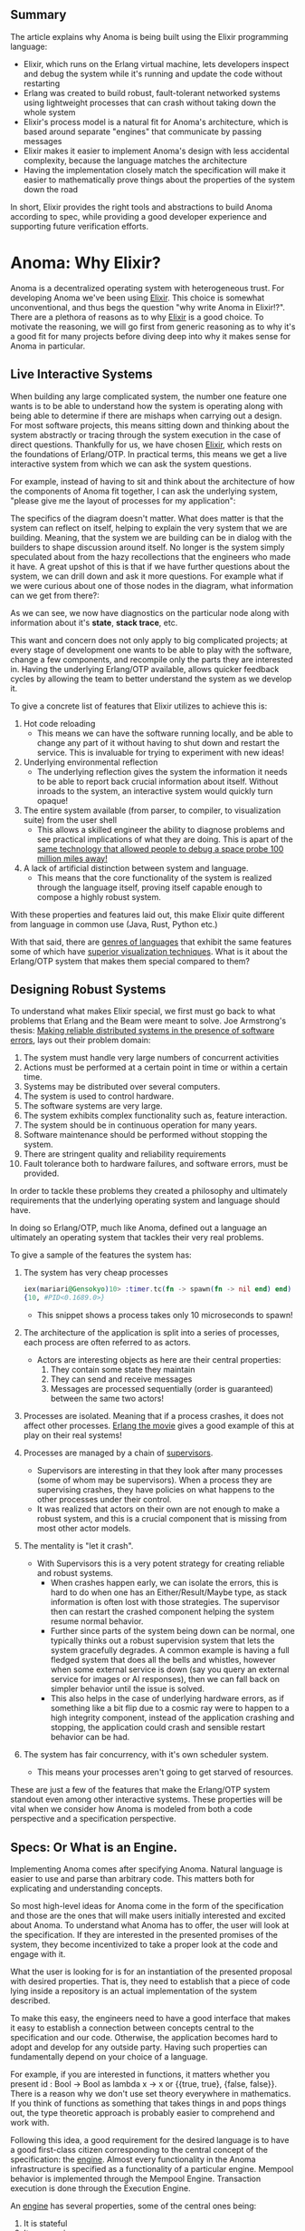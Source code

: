 #+AUTHOR: Jeremy Ornelas & Artem Gureev & Christophe Troyer
** Summary

The article explains why Anoma is being built using the Elixir
programming language:

- Elixir, which runs on the Erlang virtual machine, lets developers
  inspect and debug the system while it's running and update the code
  without restarting
- Erlang was created to build robust, fault-tolerant networked systems
  using lightweight processes that can crash without taking down the
  whole system
- Elixir's process model is a natural fit for Anoma's architecture,
  which is based around separate "engines" that communicate by passing
  messages
- Elixir makes it easier to implement Anoma's design with less
  accidental complexity, because the language matches the architecture
- Having the implementation closely match the specification will make
  it easier to mathematically prove things about the properties of the
  system down the road

In short, Elixir provides the right tools and abstractions to build
Anoma according to spec, while providing a good developer experience
and supporting future verification efforts.

* Anoma: Why Elixir?

Anoma is a decentralized operating system with heterogeneous
trust. For developing Anoma we've been using [[https://elixir-lang.org/][Elixir]]. This choice
is somewhat unconventional, and thus begs the question "why write
Anoma in Elixir!?". There are a plethora of reasons as to why [[https://elixir-lang.org/][Elixir]]
is a good choice. To motivate the reasoning, we will go first from
generic reasoning as to why it's a good fit for many projects before
diving deep into why it makes sense for Anoma in particular.

** Live Interactive Systems
When building any large complicated system, the number one feature one
wants is to be able to understand how the system is operating along
with being able to determine if there are mishaps when carrying out a
design. For most software projects, this means sitting down and
thinking about the system abstractly or tracing through the system
execution in the case of direct questions. Thankfully for us, we have
chosen [[https://elixir-lang.org/][Elixir]], which rests on the foundations of Erlang/OTP. In
practical terms, this means we get a live interactive system from
which we can ask the system questions.

For example, instead of having to sit and think about the
architecture of how the components of Anoma fit together, I can ask
the underlying system, "please give me the layout of processes for my
application":

[[file:media/observer-1.png]]

The specifics of the diagram doesn't matter. What does matter is that
the system can reflect on itself, helping to explain the very system
that we are building. Meaning, that the system we are building can be
in dialog with the builders to shape discussion around itself. No
longer is the system simply speculated about from the hazy
recollections that the engineers who made it have. A great upshot of
this is that if we have further questions about the system, we can
drill down and ask it more questions. For example what if we were
curious about one of those nodes in the diagram, what information can
we get from there?:

[[file:media/observer-2.png]]

As we can see, we now have diagnostics on the particular node along
with information about it's *state*, *stack trace*, etc.

This want and concern does not only apply to big complicated projects;
at every stage of development one wants to be able to play with the
software, change a few components, and recompile only the parts they
are interested in. Having the underlying Erlang/OTP available, allows
quicker feedback cycles by allowing the team to better understand the
system as we develop it.

To give a concrete list of features that Elixir utilizes to achieve
this is:

1. Hot code reloading
   - This means we can have the software running locally, and be able
     to change any part of it without having to shut down and restart
     the service. This is invaluable for trying to experiment with new
     ideas!
2. Underlying environmental reflection
   - The underlying reflection gives the system the information it
     needs to be able to report back crucial information about
     itself. Without inroads to the system, an interactive system
     would quickly turn opaque!
3. The entire system available (from parser, to compiler, to
   visualization suite) from the user shell
   - This allows a skilled engineer the ability to diagnose problems
     and see practical implications of what they are doing. This is
     apart of the [[https://flownet.com/gat/jpl-lisp.html][same technology that allowed people to debug a space
     probe 100 million miles away!]]
4. A lack of artificial distinction between system and language.
   - This means that the core functionality of the system is realized
     through the language itself, proving itself capable enough to
     compose a highly robust system.

With these properties and features laid out, this make Elixir quite
different from language in common use (Java, Rust, Python etc.)

With that said, there are [[https://wiki.c2.com/?ImageBasedLanguage][genres of languages]] that exhibit the same
features some of which have [[https://gtoolkit.com/][superior visualization techniques]]. What is
it about the Erlang/OTP system that makes them special compared to
them?

** Designing Robust Systems

To understand what makes Elixir special, we first must go back to what
problems that Erlang and the Beam were meant to solve. Joe Armstrong's
thesis: [[https://erlang.org/download/armstrong_thesis_2003.pdf][Making reliable distributed systems in the presence of
software errors]], lays out their problem domain:


1. The system must handle very large numbers of concurrent activities
2. Actions must be performed at a certain point in time or within a
   certain time.
3. Systems may be distributed over several computers.
4. The system is used to control hardware.
5. The software systems are very large.
6. The system exhibits complex functionality such as, feature
   interaction.
7. The system should be in continuous operation for many years.
8. Software maintenance should be performed without stopping the
   system.
9. There are stringent quality and reliability requirements
10. Fault tolerance both to hardware failures, and software errors,
    must be provided.


In order to tackle these problems they created a philosophy and
ultimately requirements that the underlying operating system and
language should have.

In doing so Erlang/OTP, much like Anoma, defined out a language an
ultimately an operating system that tackles their very real problems.

To give a sample of the features the system has:

1. The system has very cheap processes
   #+begin_src elixir
     iex(mariari@Gensokyo)10> :timer.tc(fn -> spawn(fn -> nil end) end)
     {10, #PID<0.1689.0>}
   #+end_src
   - This snippet shows a process takes only 10 microseconds to spawn!
2. The architecture of the application is split into a series of
   processes, each process are often referred to as actors.
   - Actors are interesting objects as here are their central properties:
     1. They contain some state they maintain
     2. They can send and receive messages
     3. Messages are processed sequentially (order is guaranteed)
        between the same two actors!
3. Processes are isolated. Meaning that if a process crashes, it does
   not affect other processes. [[https://www.youtube.com/watch?v=BXmOlCy0oBM][Erlang the movie]] gives a good example
   of this at play on their real systems!
4. Processes are managed by a chain of [[https://www.erlang.org/doc/apps/stdlib/supervisor.html][supervisors]].
   - Supervisors are interesting in that they look after many
     processes (some of whom may be supervisors). When a process they
     are supervising crashes, they have policies on what happens to
     the other processes under their control.
   - It was realized that actors on their own are not enough to make a
     robust system, and this is a crucial component that is missing
     from most other actor models.
5. The mentality is "let it crash".
   - With Supervisors this is a very potent strategy for creating
     reliable and robust systems.
     + When crashes happen early, we can isolate the errors, this is
       hard to do when one has an Either/Result/Maybe type, as stack
       information is often lost with those strategies. The supervisor
       then can restart the crashed component helping the system
       resume normal behavior.
     + Further since parts of the system being down can be normal, one
       typically thinks out a robust supervision system that lets the
       system gracefully degrades. A common example is having a full
       fledged system that does all the bells and whistles, however
       when some external service is down (say you query an external
       service for images or AI responses), then we can fall back on
       simpler behavior until the issue is solved.
     + This also helps in the case of underlying hardware errors, as
       if something like a bit flip due to a cosmic ray were to
       happen to a high integrity component, instead of the
       application crashing and stopping, the application could crash
       and sensible restart behavior can be had.
6. The system has fair concurrency, with it's own scheduler system.
   - This means your processes aren't going to get starved of
     resources.

These are just a few of the features that make the Erlang/OTP system
standout even among other interactive systems. These properties will
be vital when we consider how Anoma is modeled from both a code
perspective and a specification perspective.

** Specs: Or What is an Engine.

Implementing Anoma comes after specifying Anoma. Natural language is
easier to use and parse than arbitrary code. This matters both for
explicating and understanding concepts.

So most high-level ideas for Anoma come in the form of the
specification and those are the ones that will make users initially
interested and excited about Anoma. To understand what Anoma has to
offer, the user will look at the specification. If they are interested
in the presented promises of the system, they become incentivized to
take a proper look at the code and engage with it.

What the user is looking for is for an instantiation of the presented
proposal with desired properties. That is, they need to establish that
a piece of code lying inside a repository is an actual implementation
of the system described.

To make this easy, the engineers need to have a good interface that
makes it easy to establish a connection between concepts central to
the specification and our code. Otherwise, the application becomes
hard to adopt and develop for any outside party. Having such
properties can fundamentally depend on your choice of a language.

For example, if you are interested in functions, it matters whether
you present id : Bool -> Bool as lambda x -> x or {{true, true},
{false, false}}. There is a reason why we don't use set theory
everywhere in mathematics. If you think of functions as something that
takes things in and pops things out, the type theoretic approach is
probably easier to comprehend and work with.

Following this idea, a good requirement for the desired language is to
have a good first-class citizen corresponding to the central concept
of the specification: the [[https://specs.anoma.net/latest/node_architecture/engines.html?h=engine][engine]]. Almost every functionality in the
Anoma infrastructure is specified as a functionality of a particular
engine. Mempool behavior is implemented through the Mempool
Engine. Transaction execution is done through the Execution Engine.

An [[https://specs.anoma.net/latest/node_architecture/engines.html?h=engine][engine]] has several properties, some of the central ones being:

    1. It is stateful
    2. It can receive messages
    3. It can send messages
    4. Messages are processed sequentially

So what is an engine? Something that quacks like an agent, it seems!
Now what systems take agents as first-class citizens? Erlang-based
systems!

Having a good actor model of the language we use does not only allow
for an easier understanding of the codebase, greater engagement with
parties interested in Anoma development coming from the specification
side, it also grants us credence in future verification and auditing
work being done internally.

The formal verification efforts Anoma has are aimed not at the
verification of a particular implementation: implementations may
differ and canonical ones may change due to timely choices. Instead,
proving of system properties will be done through the formalization of
the [[https://specs.anoma.net/latest/][Anoma specification]]. As it goes, a proof is only as good as the
initial formalization of the system. The closer the underlying
concepts of the specification and the implementation are, the more
believable it is that whatever we come to prove about Anoma will also
correspond to a proof about our Elixir implementation.

** Conclusion

We have chosen Elixir to develop the Anoma node software. The Anoma
node consists of several independently moving pieces that have to be
orchestrated and connected (e.g., transaction execution, intra-node
communication, .. (insert some more here)). From a developer's
perspective it is beneficial to be able to introspect these individual
components at runtime, update them, and manipulate them.
Additionally, the Erlang VM offers us the basic building blocks to
build and connect such a system of independent processes in a robust
and scalable way.

The specification of Anoma dictates that any node consists of
different 'engines', which are isolted processes each responsible to
handle part of the Anoma node responsibilities.  The Erlang VM its
computational model of processes with shared-nothing memory maps
nearly 1:1 on the architecture proposed in the Anoma
specification. This means that the implementation of the specification
will have much less accidental complexity compared to other
computational models.

Thus, choosing the Erlang VM to implement the Anoma specification
offers us better developer UX and reduces the impedance mismatch
between the specification of Anoma and its physical implementation.

